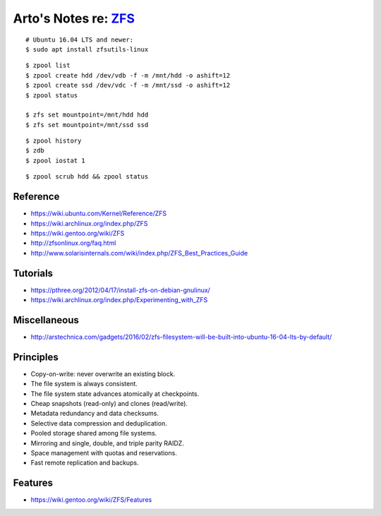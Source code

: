 *************************************************************
Arto's Notes re: `ZFS <https://en.wikipedia.org/wiki/ZFS>`__
*************************************************************

::

   # Ubuntu 16.04 LTS and newer:
   $ sudo apt install zfsutils-linux

::

   $ zpool list
   $ zpool create hdd /dev/vdb -f -m /mnt/hdd -o ashift=12
   $ zpool create ssd /dev/vdc -f -m /mnt/ssd -o ashift=12
   $ zpool status

   $ zfs set mountpoint=/mnt/hdd hdd
   $ zfs set mountpoint=/mnt/ssd ssd

::

   $ zpool history
   $ zdb
   $ zpool iostat 1

::

   $ zpool scrub hdd && zpool status

Reference
=========

* https://wiki.ubuntu.com/Kernel/Reference/ZFS
* https://wiki.archlinux.org/index.php/ZFS
* https://wiki.gentoo.org/wiki/ZFS
* http://zfsonlinux.org/faq.html
* http://www.solarisinternals.com/wiki/index.php/ZFS_Best_Practices_Guide

Tutorials
=========

* https://pthree.org/2012/04/17/install-zfs-on-debian-gnulinux/
* https://wiki.archlinux.org/index.php/Experimenting_with_ZFS

Miscellaneous
=============

* http://arstechnica.com/gadgets/2016/02/zfs-filesystem-will-be-built-into-ubuntu-16-04-lts-by-default/

Principles
==========

* Copy-on-write: never overwrite an existing block.
* The file system is always consistent.
* The file system state advances atomically at checkpoints.
* Cheap snapshots (read-only) and clones (read/write).
* Metadata redundancy and data checksums.
* Selective data compression and deduplication.
* Pooled storage shared among file systems.
* Mirroring and single, double, and triple parity RAIDZ.
* Space management with quotas and reservations.
* Fast remote replication and backups.

Features
========

* https://wiki.gentoo.org/wiki/ZFS/Features
